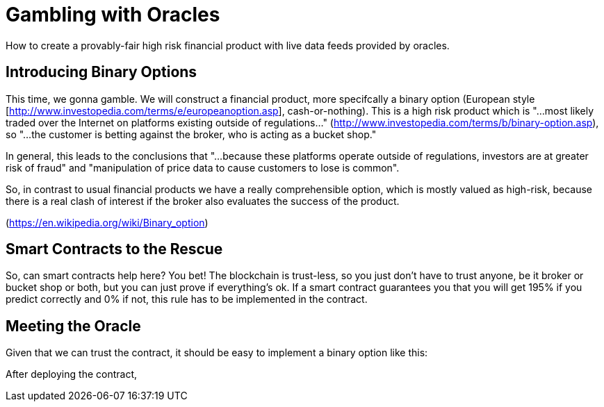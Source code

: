 = Gambling with Oracles

:toc:
:toc-placement!:

toc::[]

How to create a provably-fair high risk financial product with live data feeds provided by oracles.

== Introducing Binary Options

This time, we gonna gamble. We will construct a financial product, more specifcally a binary option (European style [http://www.investopedia.com/terms/e/europeanoption.asp], cash-or-nothing).
This is a high risk product which is "...most likely traded over the Internet on platforms existing outside of regulations..." (http://www.investopedia.com/terms/b/binary-option.asp), so "...the customer is betting against the broker, who is acting as a bucket shop."

In general, this leads to the conclusions that "...because these platforms operate outside of regulations, investors are at greater risk of fraud" and "manipulation of price data to cause customers to lose is common".

So, in contrast to usual financial products we have a really comprehensible option, which is mostly valued as high-risk, because there is a real clash of interest if the broker also evaluates the success of the product.

(https://en.wikipedia.org/wiki/Binary_option)

== Smart Contracts to the Rescue

So, can smart contracts help here? You bet! The blockchain is trust-less, so you just don't have to trust anyone, be it broker or bucket shop or both, but you can just prove if everything's ok.
If a smart contract guarantees you that you will get 195% if you predict correctly and 0% if not, this rule has to be implemented in the contract.

== Meeting the Oracle

Given that we can trust the contract, it should be easy to implement a binary option like this:

After deploying the contract, 
